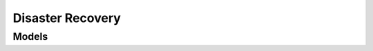 Disaster Recovery 
=================

.. autosummary::
    :toctree: disaster_recovery/client
    :nosignatures:
    :template: autosummary/service_client.rst

    oci.disaster_recovery.DisasterRecoveryClient
    oci.disaster_recovery.DisasterRecoveryClientCompositeOperations

--------
 Models
--------

.. autosummary::
    :toctree: disaster_recovery/models
    :nosignatures:
    :template: autosummary/model_class.rst

    oci.disaster_recovery.models.AssociateDrProtectionGroupDetails
    oci.disaster_recovery.models.BlockVolumeAttachmentDetails
    oci.disaster_recovery.models.BlockVolumeMountDetails
    oci.disaster_recovery.models.CancelDrPlanExecutionDetails
    oci.disaster_recovery.models.ChangeDrProtectionGroupCompartmentDetails
    oci.disaster_recovery.models.ComputeInstanceMovableFileSystemOperation
    oci.disaster_recovery.models.ComputeInstanceMovableVnicMapping
    oci.disaster_recovery.models.ComputeInstanceMovableVnicMappingDetails
    oci.disaster_recovery.models.ComputeInstanceNonMovableBlockVolumeOperation
    oci.disaster_recovery.models.ComputeInstanceNonMovableFileSystemOperation
    oci.disaster_recovery.models.ComputeInstanceVnicMapping
    oci.disaster_recovery.models.ComputeInstanceVnicMappingDetails
    oci.disaster_recovery.models.CreateBlockVolumeAttachmentDetails
    oci.disaster_recovery.models.CreateBlockVolumeMountDetails
    oci.disaster_recovery.models.CreateComputeInstanceMovableFileSystemOperationDetails
    oci.disaster_recovery.models.CreateComputeInstanceNonMovableBlockVolumeOperationDetails
    oci.disaster_recovery.models.CreateComputeInstanceNonMovableFileSystemOperationDetails
    oci.disaster_recovery.models.CreateDrPlanDetails
    oci.disaster_recovery.models.CreateDrPlanExecutionDetails
    oci.disaster_recovery.models.CreateDrProtectionGroupDetails
    oci.disaster_recovery.models.CreateDrProtectionGroupMemberAutonomousContainerDatabaseDetails
    oci.disaster_recovery.models.CreateDrProtectionGroupMemberAutonomousDatabaseDetails
    oci.disaster_recovery.models.CreateDrProtectionGroupMemberComputeInstanceDetails
    oci.disaster_recovery.models.CreateDrProtectionGroupMemberComputeInstanceMovableDetails
    oci.disaster_recovery.models.CreateDrProtectionGroupMemberComputeInstanceNonMovableDetails
    oci.disaster_recovery.models.CreateDrProtectionGroupMemberDatabaseDetails
    oci.disaster_recovery.models.CreateDrProtectionGroupMemberDetails
    oci.disaster_recovery.models.CreateDrProtectionGroupMemberFileSystemDetails
    oci.disaster_recovery.models.CreateDrProtectionGroupMemberLoadBalancerDetails
    oci.disaster_recovery.models.CreateDrProtectionGroupMemberNetworkLoadBalancerDetails
    oci.disaster_recovery.models.CreateDrProtectionGroupMemberObjectStorageBucketDetails
    oci.disaster_recovery.models.CreateDrProtectionGroupMemberOkeClusterDetails
    oci.disaster_recovery.models.CreateDrProtectionGroupMemberVolumeGroupDetails
    oci.disaster_recovery.models.CreateFileSystemMountDetails
    oci.disaster_recovery.models.CreateFileSystemUnmountDetails
    oci.disaster_recovery.models.CreateObjectStorageLogLocationDetails
    oci.disaster_recovery.models.CreateOkeBackupLocationDetails
    oci.disaster_recovery.models.CreateOkeClusterBackupConfigDetails
    oci.disaster_recovery.models.CreateOkeClusterLoadBalancerMappingDetails
    oci.disaster_recovery.models.CreateOkeClusterManagedNodePoolConfigurationDetails
    oci.disaster_recovery.models.CreateOkeClusterNetworkLoadBalancerMappingDetails
    oci.disaster_recovery.models.CreateOkeClusterVaultMappingDetails
    oci.disaster_recovery.models.CreateOkeClusterVirtualNodePoolConfigurationDetails
    oci.disaster_recovery.models.DisassociateDrProtectionGroupDefaultDetails
    oci.disaster_recovery.models.DisassociateDrProtectionGroupDetails
    oci.disaster_recovery.models.DrPlan
    oci.disaster_recovery.models.DrPlanCollection
    oci.disaster_recovery.models.DrPlanExecution
    oci.disaster_recovery.models.DrPlanExecutionCollection
    oci.disaster_recovery.models.DrPlanExecutionControlDetails
    oci.disaster_recovery.models.DrPlanExecutionOptionDetails
    oci.disaster_recovery.models.DrPlanExecutionOptions
    oci.disaster_recovery.models.DrPlanExecutionSummary
    oci.disaster_recovery.models.DrPlanGroup
    oci.disaster_recovery.models.DrPlanGroupExecution
    oci.disaster_recovery.models.DrPlanStep
    oci.disaster_recovery.models.DrPlanStepExecution
    oci.disaster_recovery.models.DrPlanSummary
    oci.disaster_recovery.models.DrPlanUserDefinedStep
    oci.disaster_recovery.models.DrProtectionGroup
    oci.disaster_recovery.models.DrProtectionGroupCollection
    oci.disaster_recovery.models.DrProtectionGroupMember
    oci.disaster_recovery.models.DrProtectionGroupMemberAutonomousContainerDatabase
    oci.disaster_recovery.models.DrProtectionGroupMemberAutonomousDatabase
    oci.disaster_recovery.models.DrProtectionGroupMemberComputeInstance
    oci.disaster_recovery.models.DrProtectionGroupMemberComputeInstanceMovable
    oci.disaster_recovery.models.DrProtectionGroupMemberComputeInstanceNonMovable
    oci.disaster_recovery.models.DrProtectionGroupMemberDatabase
    oci.disaster_recovery.models.DrProtectionGroupMemberFileSystem
    oci.disaster_recovery.models.DrProtectionGroupMemberLoadBalancer
    oci.disaster_recovery.models.DrProtectionGroupMemberNetworkLoadBalancer
    oci.disaster_recovery.models.DrProtectionGroupMemberObjectStorageBucket
    oci.disaster_recovery.models.DrProtectionGroupMemberOkeCluster
    oci.disaster_recovery.models.DrProtectionGroupMemberVolumeGroup
    oci.disaster_recovery.models.DrProtectionGroupSummary
    oci.disaster_recovery.models.FailoverExecutionOptionDetails
    oci.disaster_recovery.models.FailoverExecutionOptions
    oci.disaster_recovery.models.FailoverPrecheckExecutionOptionDetails
    oci.disaster_recovery.models.FailoverPrecheckExecutionOptions
    oci.disaster_recovery.models.FileSystemExportMapping
    oci.disaster_recovery.models.FileSystemExportMappingDetails
    oci.disaster_recovery.models.FileSystemMountDetails
    oci.disaster_recovery.models.FileSystemUnmountDetails
    oci.disaster_recovery.models.IgnoreDrPlanExecutionDetails
    oci.disaster_recovery.models.InvokeFunctionPrecheckStep
    oci.disaster_recovery.models.InvokeFunctionStep
    oci.disaster_recovery.models.LoadBalancerBackendSetMapping
    oci.disaster_recovery.models.LoadBalancerBackendSetMappingDetails
    oci.disaster_recovery.models.LocalScriptPrecheckStep
    oci.disaster_recovery.models.NetworkLoadBalancerBackendSetMapping
    oci.disaster_recovery.models.NetworkLoadBalancerBackendSetMappingDetails
    oci.disaster_recovery.models.ObjectStorageLogLocation
    oci.disaster_recovery.models.ObjectStorageScriptLocation
    oci.disaster_recovery.models.ObjectStoreScriptPrecheckStep
    oci.disaster_recovery.models.OkeBackupLocation
    oci.disaster_recovery.models.OkeClusterBackupConfig
    oci.disaster_recovery.models.OkeClusterLoadBalancerMapping
    oci.disaster_recovery.models.OkeClusterManagedNodePoolConfiguration
    oci.disaster_recovery.models.OkeClusterNetworkLoadBalancerMapping
    oci.disaster_recovery.models.OkeClusterVaultMapping
    oci.disaster_recovery.models.OkeClusterVirtualNodePoolConfiguration
    oci.disaster_recovery.models.PauseDrPlanExecutionDetails
    oci.disaster_recovery.models.RefreshDrPlanDefaultDetails
    oci.disaster_recovery.models.RefreshDrPlanDetails
    oci.disaster_recovery.models.ResumeDrPlanExecutionDetails
    oci.disaster_recovery.models.RetryDrPlanExecutionDetails
    oci.disaster_recovery.models.RunLocalScriptUserDefinedStep
    oci.disaster_recovery.models.RunObjectStoreScriptUserDefinedStep
    oci.disaster_recovery.models.StartDrillExecutionOptionDetails
    oci.disaster_recovery.models.StartDrillExecutionOptions
    oci.disaster_recovery.models.StartDrillPrecheckExecutionOptionDetails
    oci.disaster_recovery.models.StartDrillPrecheckExecutionOptions
    oci.disaster_recovery.models.StopDrillExecutionOptionDetails
    oci.disaster_recovery.models.StopDrillExecutionOptions
    oci.disaster_recovery.models.StopDrillPrecheckExecutionOptionDetails
    oci.disaster_recovery.models.StopDrillPrecheckExecutionOptions
    oci.disaster_recovery.models.SwitchoverExecutionOptionDetails
    oci.disaster_recovery.models.SwitchoverExecutionOptions
    oci.disaster_recovery.models.SwitchoverPrecheckExecutionOptionDetails
    oci.disaster_recovery.models.SwitchoverPrecheckExecutionOptions
    oci.disaster_recovery.models.UpdateBlockVolumeAttachmentDetails
    oci.disaster_recovery.models.UpdateBlockVolumeMountDetails
    oci.disaster_recovery.models.UpdateComputeInstanceMovableFileSystemOperationDetails
    oci.disaster_recovery.models.UpdateComputeInstanceNonMovableBlockVolumeOperationDetails
    oci.disaster_recovery.models.UpdateComputeInstanceNonMovableFileSystemOperationDetails
    oci.disaster_recovery.models.UpdateDrPlanDetails
    oci.disaster_recovery.models.UpdateDrPlanExecutionDetails
    oci.disaster_recovery.models.UpdateDrPlanGroupDetails
    oci.disaster_recovery.models.UpdateDrPlanStepDetails
    oci.disaster_recovery.models.UpdateDrPlanUserDefinedStepDetails
    oci.disaster_recovery.models.UpdateDrProtectionGroupDetails
    oci.disaster_recovery.models.UpdateDrProtectionGroupMemberAutonomousContainerDatabaseDetails
    oci.disaster_recovery.models.UpdateDrProtectionGroupMemberAutonomousDatabaseDetails
    oci.disaster_recovery.models.UpdateDrProtectionGroupMemberComputeInstanceDetails
    oci.disaster_recovery.models.UpdateDrProtectionGroupMemberComputeInstanceMovableDetails
    oci.disaster_recovery.models.UpdateDrProtectionGroupMemberComputeInstanceNonMovableDetails
    oci.disaster_recovery.models.UpdateDrProtectionGroupMemberDatabaseDetails
    oci.disaster_recovery.models.UpdateDrProtectionGroupMemberDetails
    oci.disaster_recovery.models.UpdateDrProtectionGroupMemberFileSystemDetails
    oci.disaster_recovery.models.UpdateDrProtectionGroupMemberLoadBalancerDetails
    oci.disaster_recovery.models.UpdateDrProtectionGroupMemberNetworkLoadBalancerDetails
    oci.disaster_recovery.models.UpdateDrProtectionGroupMemberObjectStorageBucketDetails
    oci.disaster_recovery.models.UpdateDrProtectionGroupMemberOkeClusterDetails
    oci.disaster_recovery.models.UpdateDrProtectionGroupMemberVolumeGroupDetails
    oci.disaster_recovery.models.UpdateDrProtectionGroupRoleDetails
    oci.disaster_recovery.models.UpdateFileSystemMountDetails
    oci.disaster_recovery.models.UpdateFileSystemUnmountDetails
    oci.disaster_recovery.models.UpdateInvokeFunctionPrecheckStepDetails
    oci.disaster_recovery.models.UpdateInvokeFunctionUserDefinedStepDetails
    oci.disaster_recovery.models.UpdateLocalScriptPrecheckStepDetails
    oci.disaster_recovery.models.UpdateObjectStorageLogLocationDetails
    oci.disaster_recovery.models.UpdateObjectStorageScriptLocationDetails
    oci.disaster_recovery.models.UpdateObjectStoreScriptPrecheckStepDetails
    oci.disaster_recovery.models.UpdateOkeBackupLocationDetails
    oci.disaster_recovery.models.UpdateOkeClusterBackupConfigDetails
    oci.disaster_recovery.models.UpdateOkeClusterLoadBalancerMappingDetails
    oci.disaster_recovery.models.UpdateOkeClusterManagedNodePoolConfigurationDetails
    oci.disaster_recovery.models.UpdateOkeClusterNetworkLoadBalancerMappingDetails
    oci.disaster_recovery.models.UpdateOkeClusterVaultMappingDetails
    oci.disaster_recovery.models.UpdateOkeClusterVirtualNodePoolConfigurationDetails
    oci.disaster_recovery.models.UpdateRunLocalScriptUserDefinedStepDetails
    oci.disaster_recovery.models.UpdateRunObjectStoreScriptUserDefinedStepDetails
    oci.disaster_recovery.models.VerifyDrPlanDefaultDetails
    oci.disaster_recovery.models.VerifyDrPlanDetails
    oci.disaster_recovery.models.WorkRequest
    oci.disaster_recovery.models.WorkRequestError
    oci.disaster_recovery.models.WorkRequestErrorCollection
    oci.disaster_recovery.models.WorkRequestLogEntry
    oci.disaster_recovery.models.WorkRequestLogEntryCollection
    oci.disaster_recovery.models.WorkRequestResource
    oci.disaster_recovery.models.WorkRequestSummary
    oci.disaster_recovery.models.WorkRequestSummaryCollection

